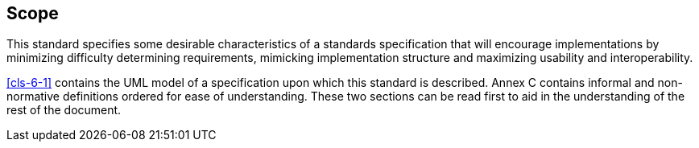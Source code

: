 == Scope

This standard specifies some desirable characteristics of a standards specification
that will encourage implementations by minimizing difficulty determining
requirements, mimicking implementation structure and maximizing usability and
interoperability.

<<cls-6-1>> contains the UML model of a specification upon which this standard is
described. Annex C contains informal and non-normative definitions ordered for ease
of understanding. These two sections can be read first to aid in the understanding of
the rest of the document.
